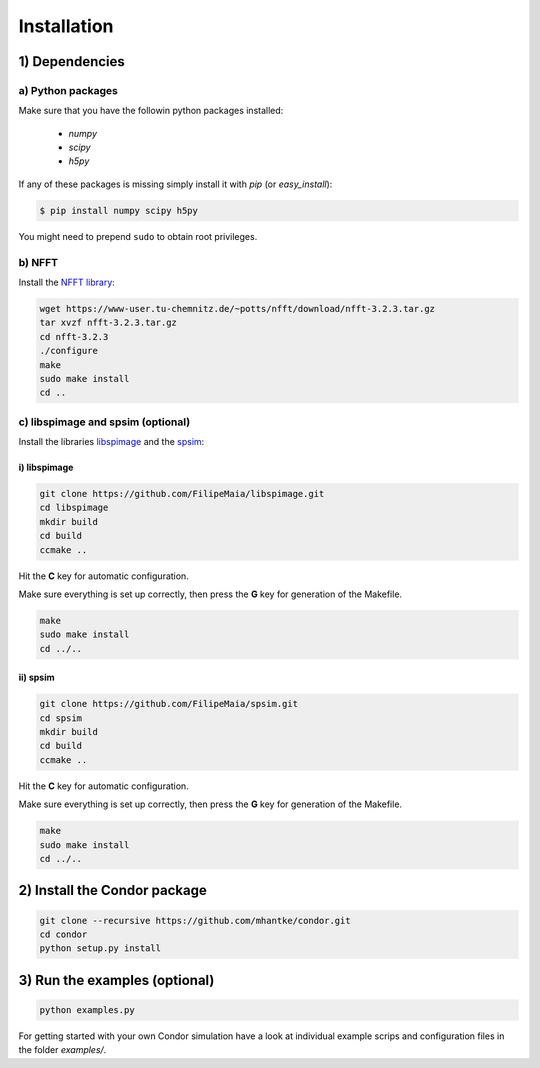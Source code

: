 Installation
============

1) Dependencies
---------------

a) Python packages
^^^^^^^^^^^^^^^^^^

Make sure that you have the followin python packages installed:

  - *numpy*
  - *scipy*
  - *h5py*

If any of these packages is missing simply install it with *pip* (or *easy_install*):

.. code::
   
   $ pip install numpy scipy h5py

You might need to prepend ``sudo`` to obtain root privileges.
   
b) NFFT
^^^^^^^

Install the `NFFT library <https://www-user.tu-chemnitz.de/~potts/nfft/>`_:

.. code::
   
   wget https://www-user.tu-chemnitz.de/~potts/nfft/download/nfft-3.2.3.tar.gz
   tar xvzf nfft-3.2.3.tar.gz
   cd nfft-3.2.3
   ./configure
   make
   sudo make install
   cd ..

c) libspimage and spsim (optional)
^^^^^^^^^^^^^^^^^^^^^^^^^^^^^^^^^^

Install the libraries `libspimage <https://github.com/FilipeMaia/libspimage>`_ and the `spsim <https://github.com/FilipeMaia/libspimage>`_:

i) libspimage
,,,,,,,,,,,,,

.. code:: bash

   git clone https://github.com/FilipeMaia/libspimage.git
   cd libspimage
   mkdir build
   cd build
   ccmake ..

Hit the **C** key for automatic configuration.
   
Make sure everything is set up correctly, then press the **G** key for generation of the Makefile.

.. code:: bash

   make
   sudo make install
   cd ../..

ii) spsim
,,,,,,,,,

.. code:: bash

   git clone https://github.com/FilipeMaia/spsim.git
   cd spsim
   mkdir build
   cd build
   ccmake ..

Hit the **C** key for automatic configuration.
   
Make sure everything is set up correctly, then press the **G** key for generation of the Makefile.

.. code::

   make
   sudo make install
   cd ../..   

2) Install the Condor package
-----------------------------

.. code:: bash

   git clone --recursive https://github.com/mhantke/condor.git
   cd condor
   python setup.py install

3) Run the examples (optional)
-----------------------------

.. code:: bash

   python examples.py

For getting started with your own Condor simulation have a look at individual example scrips and configuration files in the folder `examples/`.
